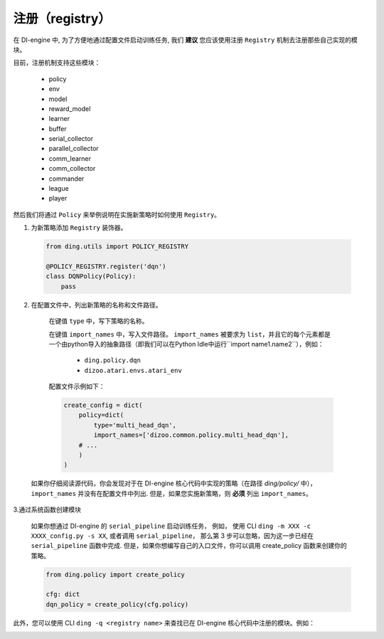 注册（registry）
=========================

在 DI-engine 中, 为了方便地通过配置文件启动训练任务, 我们 **建议** 您应该使用注册 ``Registry`` 机制去注册那些自己实现的模块。

目前，注册机制支持这些模块：

   - policy
   - env
   - model
   - reward_model
   - learner
   - buffer
   - serial_collector
   - parallel_collector
   - comm_learner
   - comm_collector
   - commander
   - league
   - player

然后我们将通过 ``Policy`` 来举例说明在实施新策略时如何使用 ``Registry``。

1.  为新策略添加 ``Registry`` 装饰器。

   .. code:: python
      
      from ding.utils import POLICY_REGISTRY

      @POLICY_REGISTRY.register('dqn')
      class DQNPolicy(Policy):
          pass

2.  在配置文件中，列出新策略的名称和文件路径。

   在键值 ``type`` 中，写下策略的名称。

   在键值 ``import_names`` 中，写入文件路径。 ``import_names`` 被要求为 ``list``，并且它的每个元素都是一个由python导入的抽象路径（即我们可以在Python Idle中运行``import name1.name2``），例如：

      - ``ding.policy.dqn``
      - ``dizoo.atari.envs.atari_env``

   配置文件示例如下：
   
   .. code:: python

        create_config = dict(
            policy=dict(
                type='multi_head_dqn',
                import_names=['dizoo.common.policy.multi_head_dqn'],
            # ...
            )
        )

  如果你仔细阅读源代码，你会发现对于在 DI-engine 核心代码中实现的策略（在路径 `ding/policy/` 中），``import_names`` 并没有在配置文件中列出. 但是，如果您实施新策略，则 **必须** 列出 ``import_names``。


3.通过系统函数创建模块

   如果你想通过 DI-engine 的 ``serial_pipeline`` 启动训练任务， 例如， 使用 CLI ``ding -m XXX -c XXXX_config.py -s XX``, 或者调用 ``serial_pipeline``， 那么第 3 步可以忽略，因为这一步已经在 ``serial_pipeline`` 函数中完成.
   但是，如果你想编写自己的入口文件，你可以调用 create_policy 函数来创建你的策略。

   .. code:: python
      
      from ding.policy import create_policy

      cfg: dict
      dqn_policy = create_policy(cfg.policy)

此外，您可以使用 CLI ``ding -q <registry name>`` 来查找已在 DI-engine 核心代码中注册的模块。例如：

.. image:: images/ding_cli_registry_query.png

